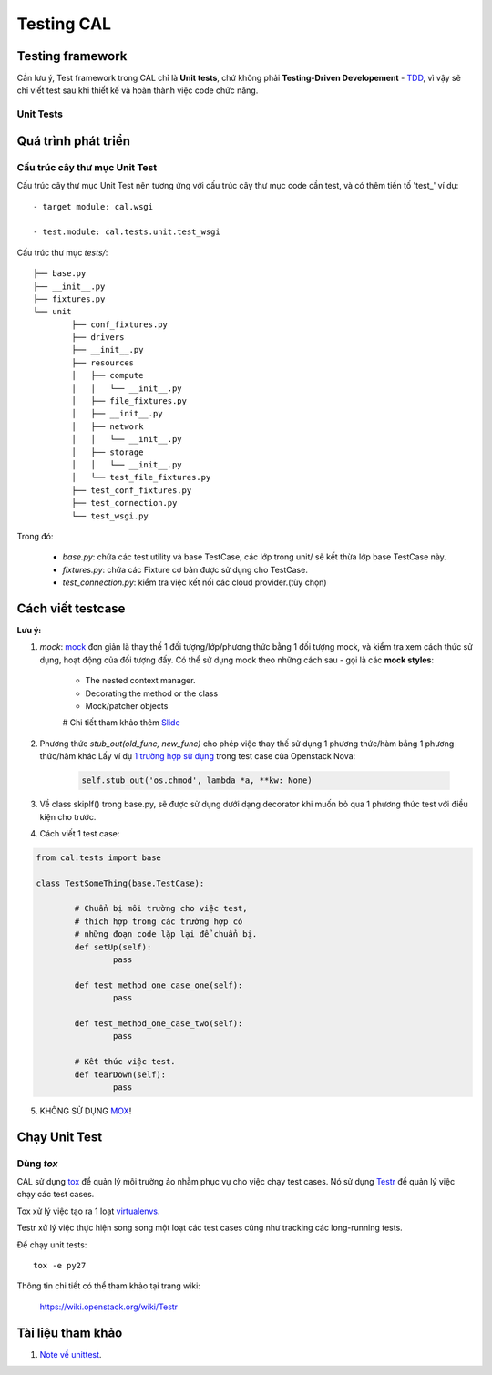..
      Licensed under the Apache License, Version 2.0 (the "License"); you may
      not use this file except in compliance with the License. You may obtain
      a copy of the License at

          http://www.apache.org/licenses/LICENSE-2.0

      Unless required by applicable law or agreed to in writing, software
      distributed under the License is distributed on an "AS IS" BASIS, WITHOUT
      WARRANTIES OR CONDITIONS OF ANY KIND, either express or implied. See the
      License for the specific language governing permissions and limitations
      under the License.


      Convention for heading levels:
      =======  Heading 0 (reserved for the title in a document)
      -------  Heading 1
      ~~~~~~~  Heading 2
      +++++++  Heading 3
      '''''''  Heading 4
      (Avoid deeper levels because they do not render well.)


Testing CAL
===========

Testing framework
-----------------

Cần lưu ý, Test framework trong CAL chỉ là **Unit tests**, chứ không phải **Testing-Driven Developement** - TDD_, vì vậy sẽ chỉ viết test sau khi thiết kế và hoàn thành việc code chức năng.

.. _TDD: https://en.wikipedia.org/wiki/Test-driven_development

Unit Tests
~~~~~~~~~~

Quá trình phát triển
--------------------

Cấu trúc cây thư mục Unit Test 
~~~~~~~~~~~~~~~~~~~~~~~~~~~~~~~

Cấu trúc cây thư mục Unit Test nên tương ứng với cấu trúc cây thư mục code cần test, và có thêm tiền tố 'test_' ví dụ: ::
    
    - target module: cal.wsgi
    
    - test.module: cal.tests.unit.test_wsgi

Cấu trúc thư mục `tests/`::

		├── base.py
		├── __init__.py
		├── fixtures.py
		└── unit
			├── conf_fixtures.py
			├── drivers
			├── __init__.py
			├── resources
			│   ├── compute
			│   │   └── __init__.py
			│   ├── file_fixtures.py
			│   ├── __init__.py
			│   ├── network
			│   │   └── __init__.py
			│   ├── storage
			│   │   └── __init__.py
			│   └── test_file_fixtures.py
			├── test_conf_fixtures.py
			├── test_connection.py
			└── test_wsgi.py

Trong đó:

	- *base.py*: chứa các test utility và base TestCase, các lớp trong unit/ sẽ kết thừa lớp base TestCase này. 
	
	- *fixtures.py*: chứa các Fixture cơ bản được sử dụng cho TestCase.
	
	- *test_connection.py*: kiểm tra việc kết nối các cloud provider.(tùy chọn)

Cách viết testcase
------------------

**Lưu ý:**

1. *mock*: `mock`_ đơn giản là thay thế 1 đối tượng/lớp/phương thức bằng 1 đối tượng mock, và kiểm tra xem cách thức sử dụng, hoạt động của đối tượng đấy. Có thể sử dụng mock theo những cách sau - gọi là các **mock styles**:

	- The nested context manager.
	
	- Decorating the method or the class
	
	- Mock/patcher objects	

	# Chi tiết tham khảo thêm `Slide`_


2. Phương thức *stub_out(old_func, new_func)* cho phép việc thay thế sử dụng 1 phương thức/hàm bằng 1 phương thức/hàm khác Lấy ví dụ `1 trường hợp sử dụng`_ trong test case của Openstack Nova:
	
	.. code-block:: python
	
		self.stub_out('os.chmod', lambda *a, **kw: None)

3. Về class skipIf() trong base.py, sẽ được sử dụng dưới dạng decorator khi muốn bỏ qua 1 phương thức test với điều kiện cho trước.

4. Cách viết 1 test case:

.. code-block:: python
	
	from cal.tests import base
	
	class TestSomeThing(base.TestCase):
		
		# Chuẩn bị môi trường cho việc test, 
		# thích hợp trong các trường hợp có 
		# những đoạn code lặp lại để chuẩn bị.
		def setUp(self):
			pass
		
		def test_method_one_case_one(self):
			pass
		
		def test_method_one_case_two(self):
			pass
			
		# Kết thúc việc test.
		def tearDown(self):
			pass	
			

5. KHÔNG SỬ DỤNG `MOX`_!

.. _mock: https://docs.python.org/3/library/unittest.mock.html
.. _MOX: https://pypi.python.org/pypi/mox
.. _Slide: https://docs.google.com/presentation/d/11N2sStyrKmRe6ubzabz5R-HWMHZDnfUEyULbtkdcSAA/edit#slide=id.g3bba25117_116
.. _1 trường hợp sử dụng: https://github.com/openstack/nova/blob/master/nova/tests/unit/network/test_linux_net.py#L760

Chạy Unit Test
--------------

Dùng `tox`
~~~~~~~~~

CAL sử dụng `tox`_ để quản lý môi trường ảo nhằm phục vụ cho việc chạy test cases. Nó sử dụng `Testr`_ để quản lý việc chạy các test cases.

Tox xử lý việc tạo ra 1 loạt `virtualenvs`_.

Testr xử lý việc thực hiện song song một loạt các test cases cũng như tracking các long-running tests.

Để chạy unit tests::

    tox -e py27

Thông tin chi tiết có thể tham khảo tại trang wiki:
    
    https://wiki.openstack.org/wiki/Testr

.. _Testr: https://wiki.openstack.org/wiki/Testr
.. _tox: http://tox.readthedocs.org/en/latest/
.. _virtualenvs: https://pypi.python.org/pypi/virtualenv

Tài liệu tham khảo
------------------

1. `Note về unittest`_. 

.. _Note về unittest: https://gist.github.com/ntk148v/55154ea867555001c4aa47b970cac64b
